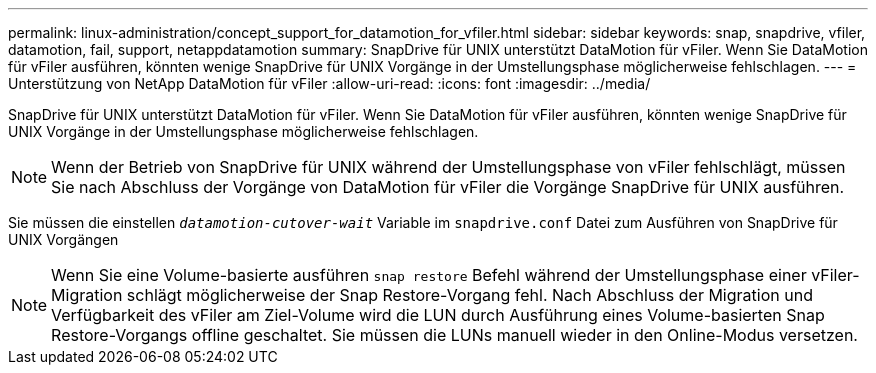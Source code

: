 ---
permalink: linux-administration/concept_support_for_datamotion_for_vfiler.html 
sidebar: sidebar 
keywords: snap, snapdrive, vfiler, datamotion, fail, support, netappdatamotion 
summary: SnapDrive für UNIX unterstützt DataMotion für vFiler. Wenn Sie DataMotion für vFiler ausführen, könnten wenige SnapDrive für UNIX Vorgänge in der Umstellungsphase möglicherweise fehlschlagen. 
---
= Unterstützung von NetApp DataMotion für vFiler
:allow-uri-read: 
:icons: font
:imagesdir: ../media/


[role="lead"]
SnapDrive für UNIX unterstützt DataMotion für vFiler. Wenn Sie DataMotion für vFiler ausführen, könnten wenige SnapDrive für UNIX Vorgänge in der Umstellungsphase möglicherweise fehlschlagen.


NOTE: Wenn der Betrieb von SnapDrive für UNIX während der Umstellungsphase von vFiler fehlschlägt, müssen Sie nach Abschluss der Vorgänge von DataMotion für vFiler die Vorgänge SnapDrive für UNIX ausführen.

Sie müssen die einstellen `_datamotion-cutover-wait_` Variable im `snapdrive.conf` Datei zum Ausführen von SnapDrive für UNIX Vorgängen


NOTE: Wenn Sie eine Volume-basierte ausführen `snap restore` Befehl während der Umstellungsphase einer vFiler-Migration schlägt möglicherweise der Snap Restore-Vorgang fehl. Nach Abschluss der Migration und Verfügbarkeit des vFiler am Ziel-Volume wird die LUN durch Ausführung eines Volume-basierten Snap Restore-Vorgangs offline geschaltet. Sie müssen die LUNs manuell wieder in den Online-Modus versetzen.
